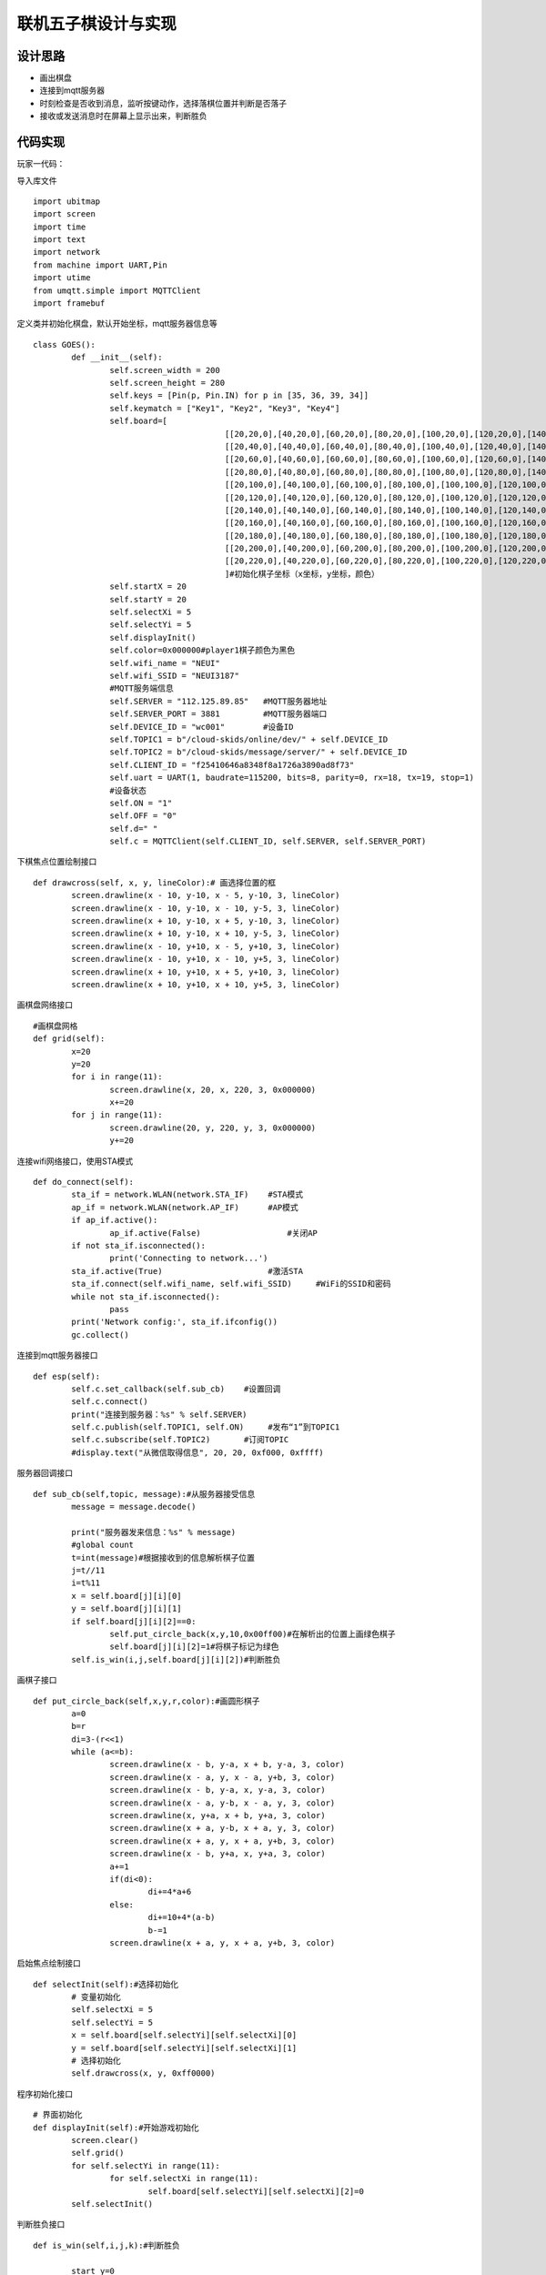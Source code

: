 .. _goes:

联机五子棋设计与实现
============================

设计思路
----------------------------

- 画出棋盘
- 连接到mqtt服务器
- 时刻检查是否收到消息，监听按键动作，选择落棋位置并判断是否落子
- 接收或发送消息时在屏幕上显示出来，判断胜负


代码实现
----------------------------
玩家一代码：

导入库文件
::

	import ubitmap
	import screen
	import time
	import text
	import network
	from machine import UART,Pin
	import utime
	from umqtt.simple import MQTTClient
	import framebuf

定义类并初始化棋盘，默认开始坐标，mqtt服务器信息等
::

	class GOES():
		def __init__(self):
			self.screen_width = 200
			self.screen_height = 280
			self.keys = [Pin(p, Pin.IN) for p in [35, 36, 39, 34]]
			self.keymatch = ["Key1", "Key2", "Key3", "Key4"]
			self.board=[
						[[20,20,0],[40,20,0],[60,20,0],[80,20,0],[100,20,0],[120,20,0],[140,20,0],[160,20,0],[180,20,0],[200,20,0],[220,20,0]],
						[[20,40,0],[40,40,0],[60,40,0],[80,40,0],[100,40,0],[120,40,0],[140,40,0],[160,40,0],[180,40,0],[200,40,0],[220,40,0]],
						[[20,60,0],[40,60,0],[60,60,0],[80,60,0],[100,60,0],[120,60,0],[140,60,0],[160,60,0],[180,60,0],[200,60,0],[220,60,0]],
						[[20,80,0],[40,80,0],[60,80,0],[80,80,0],[100,80,0],[120,80,0],[140,80,0],[160,80,0],[180,80,0],[200,80,0],[220,80,0]],
						[[20,100,0],[40,100,0],[60,100,0],[80,100,0],[100,100,0],[120,100,0],[140,100,0],[160,100,0],[180,100,0],[200,100,0],[220,100,0]],
						[[20,120,0],[40,120,0],[60,120,0],[80,120,0],[100,120,0],[120,120,0],[140,120,0],[160,120,0],[180,120,0],[200,120,0],[220,120,0]],
						[[20,140,0],[40,140,0],[60,140,0],[80,140,0],[100,140,0],[120,140,0],[140,140,0],[160,140,0],[180,140,0],[200,140,0],[220,140,0]],
						[[20,160,0],[40,160,0],[60,160,0],[80,160,0],[100,160,0],[120,160,0],[140,160,0],[160,160,0],[180,160,0],[200,160,0],[220,160,0]],
						[[20,180,0],[40,180,0],[60,180,0],[80,180,0],[100,180,0],[120,180,0],[140,180,0],[160,180,0],[180,180,0],[200,180,0],[220,180,0]],
						[[20,200,0],[40,200,0],[60,200,0],[80,200,0],[100,200,0],[120,200,0],[140,200,0],[160,200,0],[180,200,0],[200,200,0],[220,200,0]],
						[[20,220,0],[40,220,0],[60,220,0],[80,220,0],[100,220,0],[120,220,0],[140,220,0],[160,220,0],[180,220,0],[200,220,0],[220,220,0]]
						]#初始化棋子坐标（x坐标，y坐标，颜色）
			self.startX = 20
			self.startY = 20
			self.selectXi = 5
			self.selectYi = 5
			self.displayInit()
			self.color=0x000000#player1棋子颜色为黑色
			self.wifi_name = "NEUI"
			self.wifi_SSID = "NEUI3187"
			#MQTT服务端信息
			self.SERVER = "112.125.89.85"   #MQTT服务器地址
			self.SERVER_PORT = 3881         #MQTT服务器端口
			self.DEVICE_ID = "wc001"        #设备ID
			self.TOPIC1 = b"/cloud-skids/online/dev/" + self.DEVICE_ID
			self.TOPIC2 = b"/cloud-skids/message/server/" + self.DEVICE_ID
			self.CLIENT_ID = "f25410646a8348f8a1726a3890ad8f73"
			self.uart = UART(1, baudrate=115200, bits=8, parity=0, rx=18, tx=19, stop=1)
			#设备状态
			self.ON = "1"
			self.OFF = "0"
			self.d=" "
			self.c = MQTTClient(self.CLIENT_ID, self.SERVER, self.SERVER_PORT)

下棋焦点位置绘制接口
::
		
		def drawcross(self, x, y, lineColor):# 画选择位置的框
			screen.drawline(x - 10, y-10, x - 5, y-10, 3, lineColor)
			screen.drawline(x - 10, y-10, x - 10, y-5, 3, lineColor)
			screen.drawline(x + 10, y-10, x + 5, y-10, 3, lineColor)
			screen.drawline(x + 10, y-10, x + 10, y-5, 3, lineColor)
			screen.drawline(x - 10, y+10, x - 5, y+10, 3, lineColor)
			screen.drawline(x - 10, y+10, x - 10, y+5, 3, lineColor)
			screen.drawline(x + 10, y+10, x + 5, y+10, 3, lineColor)
			screen.drawline(x + 10, y+10, x + 10, y+5, 3, lineColor)

画棋盘网络接口					
::
		
		#画棋盘网格	
		def grid(self):
			x=20
			y=20
			for i in range(11):
				screen.drawline(x, 20, x, 220, 3, 0x000000)
				x+=20
			for j in range(11):
				screen.drawline(20, y, 220, y, 3, 0x000000)
				y+=20

连接wifi网络接口，使用STA模式
::

		def do_connect(self):
			sta_if = network.WLAN(network.STA_IF)    #STA模式
			ap_if = network.WLAN(network.AP_IF)      #AP模式
			if ap_if.active():
				ap_if.active(False)                  #关闭AP
			if not sta_if.isconnected():
				print('Connecting to network...')
			sta_if.active(True)                      #激活STA
			sta_if.connect(self.wifi_name, self.wifi_SSID)     #WiFi的SSID和密码
			while not sta_if.isconnected():
				pass
			print('Network config:', sta_if.ifconfig())
			gc.collect()

连接到mqtt服务器接口
::
			
		def esp(self):
			self.c.set_callback(self.sub_cb)    #设置回调
			self.c.connect()
			print("连接到服务器：%s" % self.SERVER)
			self.c.publish(self.TOPIC1, self.ON)     #发布“1”到TOPIC1
			self.c.subscribe(self.TOPIC2)       #订阅TOPIC
			#display.text("从微信取得信息", 20, 20, 0xf000, 0xffff)

服务器回调接口
::
			
		def sub_cb(self,topic, message):#从服务器接受信息
			message = message.decode()
			
			print("服务器发来信息：%s" % message)
			#global count
			t=int(message)#根据接收到的信息解析棋子位置
			j=t//11
			i=t%11
			x = self.board[j][i][0]
			y = self.board[j][i][1]
			if self.board[j][i][2]==0:
				self.put_circle_back(x,y,10,0x00ff00)#在解析出的位置上画绿色棋子
				self.board[j][i][2]=1#将棋子标记为绿色
			self.is_win(i,j,self.board[j][i][2])#判断胜负

画棋子接口			
::

		def put_circle_back(self,x,y,r,color):#画圆形棋子
			a=0
			b=r
			di=3-(r<<1)
			while (a<=b):
				screen.drawline(x - b, y-a, x + b, y-a, 3, color)
				screen.drawline(x - a, y, x - a, y+b, 3, color)
				screen.drawline(x - b, y-a, x, y-a, 3, color)
				screen.drawline(x - a, y-b, x - a, y, 3, color)
				screen.drawline(x, y+a, x + b, y+a, 3, color)
				screen.drawline(x + a, y-b, x + a, y, 3, color)
				screen.drawline(x + a, y, x + a, y+b, 3, color)
				screen.drawline(x - b, y+a, x, y+a, 3, color)
				a+=1
				if(di<0):
					di+=4*a+6
				else:
					di+=10+4*(a-b)
					b-=1
				screen.drawline(x + a, y, x + a, y+b, 3, color)

启始焦点绘制接口
::

		def selectInit(self):#选择初始化
			# 变量初始化
			self.selectXi = 5
			self.selectYi = 5
			x = self.board[self.selectYi][self.selectXi][0]
			y = self.board[self.selectYi][self.selectXi][1]
			# 选择初始化
			self.drawcross(x, y, 0xff0000)
			
程序初始化接口
::

		# 界面初始化
		def displayInit(self):#开始游戏初始化
			screen.clear()
			self.grid()
			for self.selectYi in range(11):
				for self.selectXi in range(11):
					self.board[self.selectYi][self.selectXi][2]=0
			self.selectInit()
			
判断胜负接口
::

		def is_win(self,i,j,k):#判断胜负

			start_y=0
			end_y=10
			if j-4>=0:
				start_y=j-4
			if j+4<=10:
				end_y=j+4
			count=0
			for pos_y in range(start_y,end_y+1):#判断纵向胜负
				if self.board[pos_y][i][2]==k and k==1:
					count+=1

					if count>=5:
						text.draw("绿色方胜",88,160,0xff0000)
				else:
					count=0
			for pos_y in range(start_y,end_y+1):
				if self.board[pos_y][i][2]==k and k==2:
					count+=1

					if count>=5:
						text.draw("黑色方胜",88,160,0xff0000)
				else:
					count=0
					
			start_x=0
			end_x=10
			if i-4>=0:
				start_x=i-4
			if i+4<=10:
				end_x=i+4
			count=0
			for pos_x in range(start_x,end_x+1):#判断横向胜负
				if self.board[j][pos_x][2]==k and k==1:
					count+=1

					if count>=5:
						text.draw("绿色方胜",88,160,0xff0000)
				else:
					count=0
			for pos_x in range(start_x,end_x+1):
				if self.board[j][pos_x][2]==k and k==2:
					count+=1

					if count>=5:
						text.draw("黑色方胜",88,160,0xff0000)
				else:
					count=0
			
			count=0
			s=j-i
			start=start_y
			end=end_x+s
			if j>i:
				start=start_x+s
				end=end_y
			for index in range(start,end+1):#判断斜方向胜负（左上右下）
				if self.board[index][index-s][2]==k and k==1:
					count+=1

					if count>=5:
						text.draw("绿色方胜",88,160,0xff0000)
				else:
					count=0
			for index in range(start,end+1):
				if self.board[index][index-s][2]==k and k==2:
					count+=1

					if count>=5:
						text.draw("黑色方胜",88,160,0xff0000)
				else:
					count=0
			
			count=0
			s=j+i

			if j+i<=10:
				start=start_y
				end=s-start_x
			if j+i>10:
				start=s-10
				end=10
			if s>=4 and s<=16:

				for index in range(start,end+1):#判断斜方向胜负（左下右上）
					if self.board[index][s-index][2]==k and k==1:
						count+=1

						if count>=5:
							text.draw("绿色方胜",88,160,0xff0000)
					else:
						count=0
				for index in range(start,end+1):
					if self.board[index][s-index][2]==k and k==2:
						count+=1

						if count>=5:
							text.draw("黑色方胜",88,160,0xff0000)
					else:
						count=0
				
键盘监听接口
::
			
		def keyboardEvent(self, key):
			# 右移选择键
			if self.keymatch[key] == "Key1":
				# 取消前一个选择            
				x = self.board[self.selectYi][self.selectXi][0]
				y = self.board[self.selectYi][self.selectXi][1]
				self.drawcross(x, y, 0xffffff)
				# 选择右边一个
				self.selectXi=(self.selectXi+1)%11
				x = self.board[self.selectYi][self.selectXi][0]
				y = self.board[self.selectYi][self.selectXi][1]
				self.drawcross(x, y, 0xff0000)
			# 纵向移动键
			elif self.keymatch[key] == "Key2":
				# 取消前一个选择
				x = self.board[self.selectYi][self.selectXi][0]
				y = self.board[self.selectYi][self.selectXi][1]
				self.drawcross(x, y, 0xffffff)
				# 选择下边一个
				self.selectYi=(self.selectYi+1)%11
				x = self.board[self.selectYi][self.selectXi][0]
				y = self.board[self.selectYi][self.selectXi][1]
				self.drawcross(x, y, 0xff0000)
			# 确认键
			elif self.keymatch[key] == "Key3":
				x = self.board[self.selectYi][self.selectXi][0]
				y = self.board[self.selectYi][self.selectXi][1]
				if self.board[self.selectYi][self.selectXi][2]==0:
					self.put_circle_back(x,y,10,self.color)#画黑色棋子
					self.board[self.selectYi][self.selectXi][2]=2#将棋子标记为黑色
					s=(self.selectYi)*11+(self.selectXi)
					self.d=str(s)
					self.c.publish(self.TOPIC2,self.d)#向服务器发送棋子位置信息
				self.is_win(self.selectXi,self.selectYi,self.board[self.selectYi][self.selectXi][2])
			elif self.keymatch[key] == "Key4":
				self.displayInit()

程序启动接口
::

		def start(self):
			try:
				while True:
					self.c.check_msg()#检查是否收到信息
					i = 0#用来辅助判断那个按键被按下
					j = -1
					for k in self.keys:
						if (k.value() == 0):#如果按键被按下
							if i != j:
								j = i
								self.keyboardEvent(i)#触发相应按键对应事件
						i = i + 1
						if (i > 3):
							i = 0
					time.sleep_ms(200)  # 按键去抖
			finally:
					self.c.disconnect()
					print("MQTT连接断开")

程序主函数
::

	if __name__ == '__main__':
		go = GOES()
		go.do_connect()
		go.esp()
		go.start()

				
			
玩家二的代码和玩家一不一样的地方是初始的颜色不一样，以及服务器回调回来后画棋子的颜色和标记不一样。
	
	
效果展示
----------------------------


.. image:: img/goes1.png

.. image:: img/goes2.png


